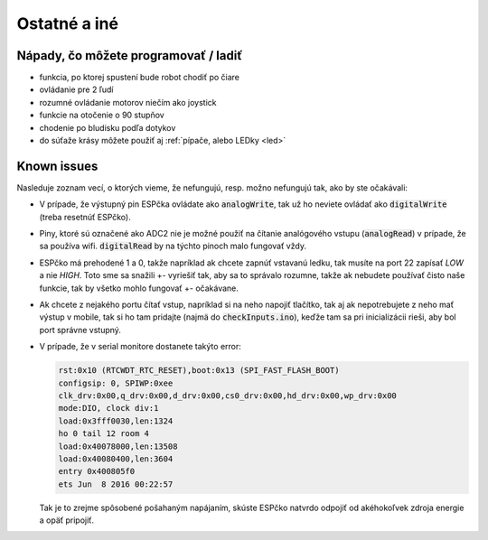 ===================================
Ostatné a iné
===================================

.. _ideas:

Nápady, čo môžete programovať / ladiť
--------------------------------------

* funkcia, po ktorej spustení bude robot chodiť po čiare
* ovládanie pre 2 ľudí
* rozumné ovládanie motorov niečím ako joystick
* funkcie na otočenie o 90 stupňov
* chodenie po bludisku podľa dotykov
* do súťaže krásy môžete použiť aj  :ref:`pípače, alebo LEDky <led>` 

.. _knownIssues:

Known issues
--------------

Nasleduje zoznam vecí, o ktorých vieme, že nefungujú, resp. možno nefungujú tak, ako by ste očakávali:

* V prípade, že výstupný pin ESPčka ovládate ako :code:`analogWrite`, 
  tak už ho neviete ovládať ako :code:`digitalWrite` (treba resetnúť ESPčko).
* Piny, ktoré sú označené ako ADC2 nie je možné použiť na čítanie analógového vstupu
  (:code:`analogRead`) v prípade, že sa používa wifi. :code:`digitalRead` by na týchto pinoch malo fungovať vždy.
* ESPčko má prehodené 1 a 0, takže napríklad ak chcete zapnúť vstavanú ledku,
  tak musíte na port 22 zapísať `LOW` a nie `HIGH`. Toto sme sa snažili +- vyriešiť tak,
  aby sa to správalo rozumne, takže ak nebudete používať čisto naše funkcie,
  tak by všetko mohlo fungovať +- očakávane.
* Ak chcete z nejakého portu čítať vstup, napríklad si na neho napojiť tlačítko,
  tak aj ak nepotrebujete z neho mať výstup v mobile, tak si ho tam pridajte (najmä do :code:`checkInputs.ino`), keďže tam sa pri inicializácii rieši, aby bol port správne vstupný.
* V prípade, že v serial monitore dostanete takýto error:

  .. code-block:: none
     
     rst:0x10 (RTCWDT_RTC_RESET),boot:0x13 (SPI_FAST_FLASH_BOOT)
     configsip: 0, SPIWP:0xee
     clk_drv:0x00,q_drv:0x00,d_drv:0x00,cs0_drv:0x00,hd_drv:0x00,wp_drv:0x00
     mode:DIO, clock div:1
     load:0x3fff0030,len:1324
     ho 0 tail 12 room 4
     load:0x40078000,len:13508
     load:0x40080400,len:3604
     entry 0x400805f0
     ets Jun  8 2016 00:22:57
   
  Tak je to zrejme spôsobené pošahaným napájaním, skúste ESPčko natvrdo odpojiť od akéhokoľvek zdroja energie a opäť pripojiť.